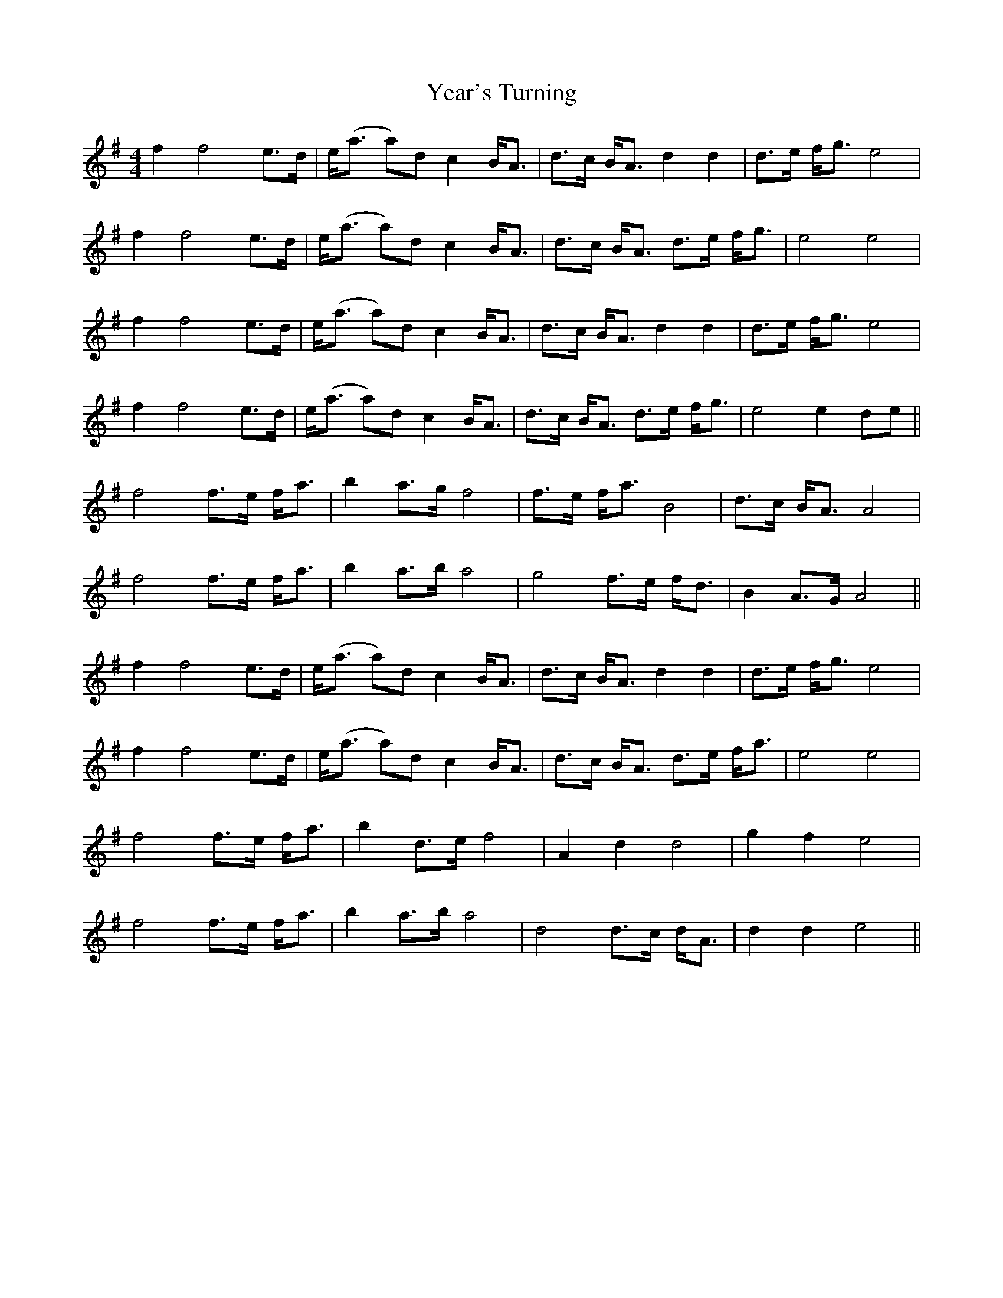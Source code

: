 X: 43461
T: Year's Turning
R: barndance
M: 4/4
K: Eminor
f2 f4 e>d|e<(a a)d c2 B<A|d>c B<A d2 d2|d>e f<g e4|
f2 f4 e>d|e<(a a)d c2 B<A|d>c B<A d>e f<g|e4 e4|
f2 f4 e>d|e<(a a)d c2 B<A|d>c B<A d2 d2|d>e f<g e4|
f2 f4 e>d|e<(a a)d c2 B<A|d>c B<A d>e f<g|e4 e2 de||
f4 f>e f<a|b2 a>g f4|f>e f<a B4|d>c B<A A4|
f4 f>e f<a|b2 a>b a4|g4 f>e f<d|B2 A>G A4||
f2 f4 e>d|e<(a a)d c2 B<A|d>c B<A d2 d2|d>e f<g e4|
f2 f4 e>d|e<(a a)d c2 B<A|d>c B<A d>e f<a|e4 e4|
f4 f>e f<a|b2 d>e f4|A2 d2 d4|g2 f2 e4|
f4 f>e f<a|b2 a>b a4|d4 d>c d<A|d2 d2 e4||

